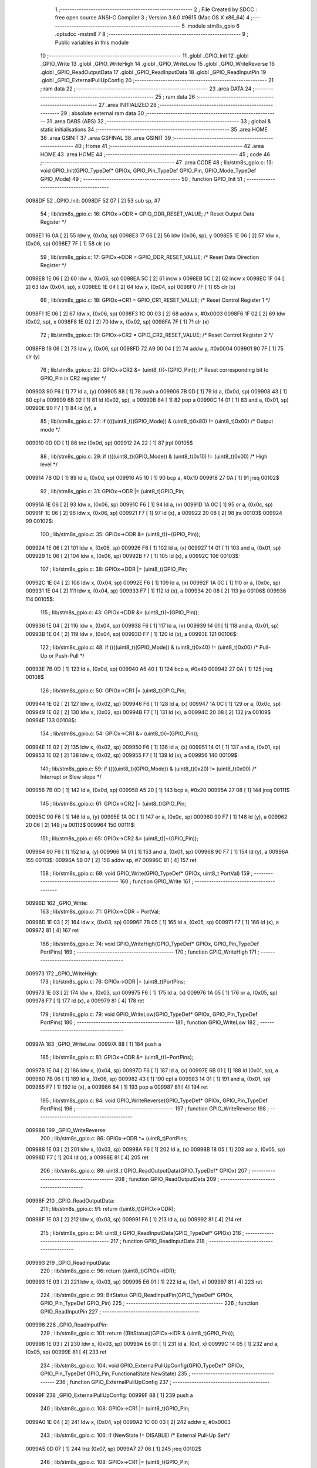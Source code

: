                                       1 ;--------------------------------------------------------
                                      2 ; File Created by SDCC : free open source ANSI-C Compiler
                                      3 ; Version 3.6.0 #9615 (Mac OS X x86_64)
                                      4 ;--------------------------------------------------------
                                      5 	.module stm8s_gpio
                                      6 	.optsdcc -mstm8
                                      7 	
                                      8 ;--------------------------------------------------------
                                      9 ; Public variables in this module
                                     10 ;--------------------------------------------------------
                                     11 	.globl _GPIO_Init
                                     12 	.globl _GPIO_Write
                                     13 	.globl _GPIO_WriteHigh
                                     14 	.globl _GPIO_WriteLow
                                     15 	.globl _GPIO_WriteReverse
                                     16 	.globl _GPIO_ReadOutputData
                                     17 	.globl _GPIO_ReadInputData
                                     18 	.globl _GPIO_ReadInputPin
                                     19 	.globl _GPIO_ExternalPullUpConfig
                                     20 ;--------------------------------------------------------
                                     21 ; ram data
                                     22 ;--------------------------------------------------------
                                     23 	.area DATA
                                     24 ;--------------------------------------------------------
                                     25 ; ram data
                                     26 ;--------------------------------------------------------
                                     27 	.area INITIALIZED
                                     28 ;--------------------------------------------------------
                                     29 ; absolute external ram data
                                     30 ;--------------------------------------------------------
                                     31 	.area DABS (ABS)
                                     32 ;--------------------------------------------------------
                                     33 ; global & static initialisations
                                     34 ;--------------------------------------------------------
                                     35 	.area HOME
                                     36 	.area GSINIT
                                     37 	.area GSFINAL
                                     38 	.area GSINIT
                                     39 ;--------------------------------------------------------
                                     40 ; Home
                                     41 ;--------------------------------------------------------
                                     42 	.area HOME
                                     43 	.area HOME
                                     44 ;--------------------------------------------------------
                                     45 ; code
                                     46 ;--------------------------------------------------------
                                     47 	.area CODE
                                     48 ;	lib/stm8s_gpio.c: 13: void GPIO_Init(GPIO_TypeDef* GPIOx, GPIO_Pin_TypeDef GPIO_Pin, GPIO_Mode_TypeDef GPIO_Mode)
                                     49 ;	-----------------------------------------
                                     50 ;	 function GPIO_Init
                                     51 ;	-----------------------------------------
      0098DF                         52 _GPIO_Init:
      0098DF 52 07            [ 2]   53 	sub	sp, #7
                                     54 ;	lib/stm8s_gpio.c: 16: GPIOx->ODR = GPIO_ODR_RESET_VALUE; /* Reset Output Data Register */
      0098E1 16 0A            [ 2]   55 	ldw	y, (0x0a, sp)
      0098E3 17 06            [ 2]   56 	ldw	(0x06, sp), y
      0098E5 1E 06            [ 2]   57 	ldw	x, (0x06, sp)
      0098E7 7F               [ 1]   58 	clr	(x)
                                     59 ;	lib/stm8s_gpio.c: 17: GPIOx->DDR = GPIO_DDR_RESET_VALUE; /* Reset Data Direction Register */
      0098E8 1E 06            [ 2]   60 	ldw	x, (0x06, sp)
      0098EA 5C               [ 2]   61 	incw	x
      0098EB 5C               [ 2]   62 	incw	x
      0098EC 1F 04            [ 2]   63 	ldw	(0x04, sp), x
      0098EE 1E 04            [ 2]   64 	ldw	x, (0x04, sp)
      0098F0 7F               [ 1]   65 	clr	(x)
                                     66 ;	lib/stm8s_gpio.c: 18: GPIOx->CR1 = GPIO_CR1_RESET_VALUE; /* Reset Control Register 1 */
      0098F1 1E 06            [ 2]   67 	ldw	x, (0x06, sp)
      0098F3 1C 00 03         [ 2]   68 	addw	x, #0x0003
      0098F6 1F 02            [ 2]   69 	ldw	(0x02, sp), x
      0098F8 1E 02            [ 2]   70 	ldw	x, (0x02, sp)
      0098FA 7F               [ 1]   71 	clr	(x)
                                     72 ;	lib/stm8s_gpio.c: 19: GPIOx->CR2 = GPIO_CR2_RESET_VALUE; /* Reset Control Register 2 */
      0098FB 16 06            [ 2]   73 	ldw	y, (0x06, sp)
      0098FD 72 A9 00 04      [ 2]   74 	addw	y, #0x0004
      009901 90 7F            [ 1]   75 	clr	(y)
                                     76 ;	lib/stm8s_gpio.c: 22: GPIOx->CR2 &= (uint8_t)(~(GPIO_Pin)); /* Reset corresponding bit to GPIO_Pin in CR2 register */
      009903 90 F6            [ 1]   77 	ld	a, (y)
      009905 88               [ 1]   78 	push	a
      009906 7B 0D            [ 1]   79 	ld	a, (0x0d, sp)
      009908 43               [ 1]   80 	cpl	a
      009909 6B 02            [ 1]   81 	ld	(0x02, sp), a
      00990B 84               [ 1]   82 	pop	a
      00990C 14 01            [ 1]   83 	and	a, (0x01, sp)
      00990E 90 F7            [ 1]   84 	ld	(y), a
                                     85 ;	lib/stm8s_gpio.c: 27: if ((((uint8_t)(GPIO_Mode)) & (uint8_t)0x80) != (uint8_t)0x00) /* Output mode */
      009910 0D 0D            [ 1]   86 	tnz	(0x0d, sp)
      009912 2A 22            [ 1]   87 	jrpl	00105$
                                     88 ;	lib/stm8s_gpio.c: 29: if ((((uint8_t)(GPIO_Mode)) & (uint8_t)0x10) != (uint8_t)0x00) /* High level */
      009914 7B 0D            [ 1]   89 	ld	a, (0x0d, sp)
      009916 A5 10            [ 1]   90 	bcp	a, #0x10
      009918 27 0A            [ 1]   91 	jreq	00102$
                                     92 ;	lib/stm8s_gpio.c: 31: GPIOx->ODR |= (uint8_t)GPIO_Pin;
      00991A 1E 06            [ 2]   93 	ldw	x, (0x06, sp)
      00991C F6               [ 1]   94 	ld	a, (x)
      00991D 1A 0C            [ 1]   95 	or	a, (0x0c, sp)
      00991F 1E 06            [ 2]   96 	ldw	x, (0x06, sp)
      009921 F7               [ 1]   97 	ld	(x), a
      009922 20 08            [ 2]   98 	jra	00103$
      009924                         99 00102$:
                                    100 ;	lib/stm8s_gpio.c: 35: GPIOx->ODR &= (uint8_t)(~(GPIO_Pin));
      009924 1E 06            [ 2]  101 	ldw	x, (0x06, sp)
      009926 F6               [ 1]  102 	ld	a, (x)
      009927 14 01            [ 1]  103 	and	a, (0x01, sp)
      009929 1E 06            [ 2]  104 	ldw	x, (0x06, sp)
      00992B F7               [ 1]  105 	ld	(x), a
      00992C                        106 00103$:
                                    107 ;	lib/stm8s_gpio.c: 38: GPIOx->DDR |= (uint8_t)GPIO_Pin;
      00992C 1E 04            [ 2]  108 	ldw	x, (0x04, sp)
      00992E F6               [ 1]  109 	ld	a, (x)
      00992F 1A 0C            [ 1]  110 	or	a, (0x0c, sp)
      009931 1E 04            [ 2]  111 	ldw	x, (0x04, sp)
      009933 F7               [ 1]  112 	ld	(x), a
      009934 20 08            [ 2]  113 	jra	00106$
      009936                        114 00105$:
                                    115 ;	lib/stm8s_gpio.c: 43: GPIOx->DDR &= (uint8_t)(~(GPIO_Pin));
      009936 1E 04            [ 2]  116 	ldw	x, (0x04, sp)
      009938 F6               [ 1]  117 	ld	a, (x)
      009939 14 01            [ 1]  118 	and	a, (0x01, sp)
      00993B 1E 04            [ 2]  119 	ldw	x, (0x04, sp)
      00993D F7               [ 1]  120 	ld	(x), a
      00993E                        121 00106$:
                                    122 ;	lib/stm8s_gpio.c: 48: if ((((uint8_t)(GPIO_Mode)) & (uint8_t)0x40) != (uint8_t)0x00) /* Pull-Up or Push-Pull */
      00993E 7B 0D            [ 1]  123 	ld	a, (0x0d, sp)
      009940 A5 40            [ 1]  124 	bcp	a, #0x40
      009942 27 0A            [ 1]  125 	jreq	00108$
                                    126 ;	lib/stm8s_gpio.c: 50: GPIOx->CR1 |= (uint8_t)GPIO_Pin;
      009944 1E 02            [ 2]  127 	ldw	x, (0x02, sp)
      009946 F6               [ 1]  128 	ld	a, (x)
      009947 1A 0C            [ 1]  129 	or	a, (0x0c, sp)
      009949 1E 02            [ 2]  130 	ldw	x, (0x02, sp)
      00994B F7               [ 1]  131 	ld	(x), a
      00994C 20 08            [ 2]  132 	jra	00109$
      00994E                        133 00108$:
                                    134 ;	lib/stm8s_gpio.c: 54: GPIOx->CR1 &= (uint8_t)(~(GPIO_Pin));
      00994E 1E 02            [ 2]  135 	ldw	x, (0x02, sp)
      009950 F6               [ 1]  136 	ld	a, (x)
      009951 14 01            [ 1]  137 	and	a, (0x01, sp)
      009953 1E 02            [ 2]  138 	ldw	x, (0x02, sp)
      009955 F7               [ 1]  139 	ld	(x), a
      009956                        140 00109$:
                                    141 ;	lib/stm8s_gpio.c: 59: if ((((uint8_t)(GPIO_Mode)) & (uint8_t)0x20) != (uint8_t)0x00) /* Interrupt or Slow slope */
      009956 7B 0D            [ 1]  142 	ld	a, (0x0d, sp)
      009958 A5 20            [ 1]  143 	bcp	a, #0x20
      00995A 27 08            [ 1]  144 	jreq	00111$
                                    145 ;	lib/stm8s_gpio.c: 61: GPIOx->CR2 |= (uint8_t)GPIO_Pin;
      00995C 90 F6            [ 1]  146 	ld	a, (y)
      00995E 1A 0C            [ 1]  147 	or	a, (0x0c, sp)
      009960 90 F7            [ 1]  148 	ld	(y), a
      009962 20 06            [ 2]  149 	jra	00113$
      009964                        150 00111$:
                                    151 ;	lib/stm8s_gpio.c: 65: GPIOx->CR2 &= (uint8_t)(~(GPIO_Pin));
      009964 90 F6            [ 1]  152 	ld	a, (y)
      009966 14 01            [ 1]  153 	and	a, (0x01, sp)
      009968 90 F7            [ 1]  154 	ld	(y), a
      00996A                        155 00113$:
      00996A 5B 07            [ 2]  156 	addw	sp, #7
      00996C 81               [ 4]  157 	ret
                                    158 ;	lib/stm8s_gpio.c: 69: void GPIO_Write(GPIO_TypeDef* GPIOx, uint8_t PortVal)
                                    159 ;	-----------------------------------------
                                    160 ;	 function GPIO_Write
                                    161 ;	-----------------------------------------
      00996D                        162 _GPIO_Write:
                                    163 ;	lib/stm8s_gpio.c: 71: GPIOx->ODR = PortVal;
      00996D 1E 03            [ 2]  164 	ldw	x, (0x03, sp)
      00996F 7B 05            [ 1]  165 	ld	a, (0x05, sp)
      009971 F7               [ 1]  166 	ld	(x), a
      009972 81               [ 4]  167 	ret
                                    168 ;	lib/stm8s_gpio.c: 74: void GPIO_WriteHigh(GPIO_TypeDef* GPIOx, GPIO_Pin_TypeDef PortPins)
                                    169 ;	-----------------------------------------
                                    170 ;	 function GPIO_WriteHigh
                                    171 ;	-----------------------------------------
      009973                        172 _GPIO_WriteHigh:
                                    173 ;	lib/stm8s_gpio.c: 76: GPIOx->ODR |= (uint8_t)PortPins;
      009973 1E 03            [ 2]  174 	ldw	x, (0x03, sp)
      009975 F6               [ 1]  175 	ld	a, (x)
      009976 1A 05            [ 1]  176 	or	a, (0x05, sp)
      009978 F7               [ 1]  177 	ld	(x), a
      009979 81               [ 4]  178 	ret
                                    179 ;	lib/stm8s_gpio.c: 79: void GPIO_WriteLow(GPIO_TypeDef* GPIOx, GPIO_Pin_TypeDef PortPins)
                                    180 ;	-----------------------------------------
                                    181 ;	 function GPIO_WriteLow
                                    182 ;	-----------------------------------------
      00997A                        183 _GPIO_WriteLow:
      00997A 88               [ 1]  184 	push	a
                                    185 ;	lib/stm8s_gpio.c: 81: GPIOx->ODR &= (uint8_t)(~PortPins);
      00997B 1E 04            [ 2]  186 	ldw	x, (0x04, sp)
      00997D F6               [ 1]  187 	ld	a, (x)
      00997E 6B 01            [ 1]  188 	ld	(0x01, sp), a
      009980 7B 06            [ 1]  189 	ld	a, (0x06, sp)
      009982 43               [ 1]  190 	cpl	a
      009983 14 01            [ 1]  191 	and	a, (0x01, sp)
      009985 F7               [ 1]  192 	ld	(x), a
      009986 84               [ 1]  193 	pop	a
      009987 81               [ 4]  194 	ret
                                    195 ;	lib/stm8s_gpio.c: 84: void GPIO_WriteReverse(GPIO_TypeDef* GPIOx, GPIO_Pin_TypeDef PortPins)
                                    196 ;	-----------------------------------------
                                    197 ;	 function GPIO_WriteReverse
                                    198 ;	-----------------------------------------
      009988                        199 _GPIO_WriteReverse:
                                    200 ;	lib/stm8s_gpio.c: 86: GPIOx->ODR ^= (uint8_t)PortPins;
      009988 1E 03            [ 2]  201 	ldw	x, (0x03, sp)
      00998A F6               [ 1]  202 	ld	a, (x)
      00998B 18 05            [ 1]  203 	xor	a, (0x05, sp)
      00998D F7               [ 1]  204 	ld	(x), a
      00998E 81               [ 4]  205 	ret
                                    206 ;	lib/stm8s_gpio.c: 89: uint8_t GPIO_ReadOutputData(GPIO_TypeDef* GPIOx)
                                    207 ;	-----------------------------------------
                                    208 ;	 function GPIO_ReadOutputData
                                    209 ;	-----------------------------------------
      00998F                        210 _GPIO_ReadOutputData:
                                    211 ;	lib/stm8s_gpio.c: 91: return ((uint8_t)GPIOx->ODR);
      00998F 1E 03            [ 2]  212 	ldw	x, (0x03, sp)
      009991 F6               [ 1]  213 	ld	a, (x)
      009992 81               [ 4]  214 	ret
                                    215 ;	lib/stm8s_gpio.c: 94: uint8_t GPIO_ReadInputData(GPIO_TypeDef* GPIOx)
                                    216 ;	-----------------------------------------
                                    217 ;	 function GPIO_ReadInputData
                                    218 ;	-----------------------------------------
      009993                        219 _GPIO_ReadInputData:
                                    220 ;	lib/stm8s_gpio.c: 96: return ((uint8_t)GPIOx->IDR);
      009993 1E 03            [ 2]  221 	ldw	x, (0x03, sp)
      009995 E6 01            [ 1]  222 	ld	a, (0x1, x)
      009997 81               [ 4]  223 	ret
                                    224 ;	lib/stm8s_gpio.c: 99: BitStatus GPIO_ReadInputPin(GPIO_TypeDef* GPIOx, GPIO_Pin_TypeDef GPIO_Pin)
                                    225 ;	-----------------------------------------
                                    226 ;	 function GPIO_ReadInputPin
                                    227 ;	-----------------------------------------
      009998                        228 _GPIO_ReadInputPin:
                                    229 ;	lib/stm8s_gpio.c: 101: return ((BitStatus)(GPIOx->IDR & (uint8_t)GPIO_Pin));
      009998 1E 03            [ 2]  230 	ldw	x, (0x03, sp)
      00999A E6 01            [ 1]  231 	ld	a, (0x1, x)
      00999C 14 05            [ 1]  232 	and	a, (0x05, sp)
      00999E 81               [ 4]  233 	ret
                                    234 ;	lib/stm8s_gpio.c: 104: void GPIO_ExternalPullUpConfig(GPIO_TypeDef* GPIOx, GPIO_Pin_TypeDef GPIO_Pin, FunctionalState NewState)
                                    235 ;	-----------------------------------------
                                    236 ;	 function GPIO_ExternalPullUpConfig
                                    237 ;	-----------------------------------------
      00999F                        238 _GPIO_ExternalPullUpConfig:
      00999F 88               [ 1]  239 	push	a
                                    240 ;	lib/stm8s_gpio.c: 108: GPIOx->CR1 |= (uint8_t)GPIO_Pin;
      0099A0 1E 04            [ 2]  241 	ldw	x, (0x04, sp)
      0099A2 1C 00 03         [ 2]  242 	addw	x, #0x0003
                                    243 ;	lib/stm8s_gpio.c: 106: if (NewState != DISABLE) /* External Pull-Up Set*/
      0099A5 0D 07            [ 1]  244 	tnz	(0x07, sp)
      0099A7 27 06            [ 1]  245 	jreq	00102$
                                    246 ;	lib/stm8s_gpio.c: 108: GPIOx->CR1 |= (uint8_t)GPIO_Pin;
      0099A9 F6               [ 1]  247 	ld	a, (x)
      0099AA 1A 06            [ 1]  248 	or	a, (0x06, sp)
      0099AC F7               [ 1]  249 	ld	(x), a
      0099AD 20 09            [ 2]  250 	jra	00104$
      0099AF                        251 00102$:
                                    252 ;	lib/stm8s_gpio.c: 111: GPIOx->CR1 &= (uint8_t)(~(GPIO_Pin));
      0099AF F6               [ 1]  253 	ld	a, (x)
      0099B0 6B 01            [ 1]  254 	ld	(0x01, sp), a
      0099B2 7B 06            [ 1]  255 	ld	a, (0x06, sp)
      0099B4 43               [ 1]  256 	cpl	a
      0099B5 14 01            [ 1]  257 	and	a, (0x01, sp)
      0099B7 F7               [ 1]  258 	ld	(x), a
      0099B8                        259 00104$:
      0099B8 84               [ 1]  260 	pop	a
      0099B9 81               [ 4]  261 	ret
                                    262 	.area CODE
                                    263 	.area INITIALIZER
                                    264 	.area CABS (ABS)
